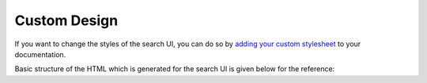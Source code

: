 Custom Design
=============

If you want to change the styles of the search UI,
you can do so by `adding your custom stylesheet`_ to your documentation.

Basic structure of the HTML which is generated for the search UI
is given below for the reference:

.. hidden-code-block:: html
    :starthidden: True
    :label: *** Show/Hide The HTML ***
    :linenos:

        <div class="search__outer__wrapper search__backdrop">
            <div class="search__outer">
                <div class="search__cross" title="Close">
                    <!--?xml version="1.0" encoding="UTF-8"?-->
                    <svg
                        class="search__cross__img"
                        width="15px"
                        height="15px"
                        enable-background="new 0 0 612 612"
                        version="1.1"
                        viewBox="0 0 612 612"
                        xml:space="preserve"
                        xmlns="http://www.w3.org/2000/svg"
                    >
                        <polygon
                            points="612 36.004 576.52 0.603 306 270.61 35.478 0.603 0 36.004 270.52 306.01 0 576 35.478 611.4 306 341.41 576.52 611.4 612 576 341.46 306.01"
                        ></polygon>
                    </svg>
                </div>
                <input class="search__outer__input" placeholder="Search ..." />
                <span class="bar"></span>
                <div class="rtd__search__credits">
                    Search by <a href="https://readthedocs.org/">Read the Docs</a> &amp; <a href="https://readthedocs-sphinx-search.readthedocs.io/en/latest/">readthedocs-sphinx-search</a>
                <div>
                <div class="search__result__box">

                    <!-- RESULT 1 -->
                    <div class="search__result__single">
                        <div>

                            <!-- Page Link -->
                            <a href="https://example.readthedocs.io/api-v2?highlight=api">

                                <!-- Page Title -->
                                <h2 class="search__result__title">
                                    API v2
                                    <br />
                                </h2>
                            </a>

                            <!-- Results Inside The Page -->

                            <!-- HIT 1 (type: "sections") -->
                            <a href="https://example.readthedocs.io/api-v2?highlight=api#section-1">
                                <div class="outer_div_page_results" id="hit__1">

                                    <!-- Section Title -->
                                    <span class="search__result__subheading">
                                        <em>Section</em> One
                                    </span>

                                    <!-- Section Content -->
                                    <p class="search__result__content">
                                        ... This is sample text for <em>section</em> one.
                                    </p>
                                </div>
                            </a>
                            <br class="br-for-hits" />

                            <!-- HIT 2 (type: "sections") -->
                            <a href="https://example.readthedocs.io/api-v2?highlight=api#section-2">
                                <div class="outer_div_page_results" id="hit__2">

                                    <!-- Section Title -->
                                    <span class="search__result__subheading">
                                        <em>Section</em> Two
                                    </span>

                                    <!-- Section Content -->
                                    <p class="search__result__content">
                                        ... This is sample text for <em>section</em> two.
                                    </p>
                                </div>
                            </a>
                            <br class="br-for-hits" />

                            <!-- HIT 3 (type: "domains") -->
                            <a href="https://example.readthedocs.io/api-v2?highlight=api#section-1-sphinx-domain">
                                <div class="outer_div_page_results" id="hit__3">

                                    <!-- Domain role_name -->
                                    <span class="search__result__subheading">
                                        http:get
                                    </span>

                                    <!-- Domain Content -->
                                    <p class="search__result__content">
                                        get -- /api/v2/<em>section</em>/ -- in Section One
                                    </p>
                                </div>
                            </a>
                            <br class="br-for-hits" />

                            <!-- Other Results From Same Page -->
                        </div>
                    </div>

                    <!-- Other Results From Different Pages -->
                    <div class="search__result__single"><div>...</div></div>
                    <div class="search__result__single"><div>...</div></div>
                    <div class="search__result__single"><div>...</div></div>
                </div>
            </div>
        </div>


.. _adding your custom stylesheet: https://docs.readthedocs.io/page/guides/adding-custom-css.html
